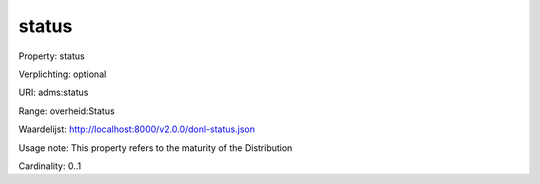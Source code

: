 status
======

Property: status

Verplichting: optional

URI: adms:status

Range: overheid:Status

Waardelijst: http://localhost:8000/v2.0.0/donl-status.json

Usage note: This property refers to the maturity of the Distribution

Cardinality: 0..1
